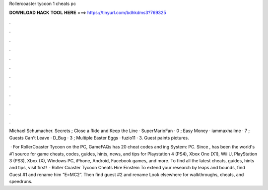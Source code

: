 Rollercoaster tycoon 1 cheats pc



𝐃𝐎𝐖𝐍𝐋𝐎𝐀𝐃 𝐇𝐀𝐂𝐊 𝐓𝐎𝐎𝐋 𝐇𝐄𝐑𝐄 ===> https://tinyurl.com/bdhkdms3?769325



.



.



.



.



.



.



.



.



.



.



.



.

Michael Schumacher. Secrets ; Close a Ride and Keep the Line · SuperMarioFan · 0 ; Easy Money · iammaxhailme · 7 ; Guests Can't Leave · D_Bug · 3 ; Multiple Easter Eggs · fuzio11 · 3. Guest paints pictures.

 · For RollerCoaster Tycoon on the PC, GameFAQs has 20 cheat codes and ing System: PC. Since ,  has been the world's #1 source for game cheats, codes, guides, hints, news, and tips for Playstation 4 (PS4), Xbox One (X1), Wii U, PlayStation 3 (PS3), Xbox (X), Windows PC, iPhone, Android, Facebook games, and more. To find all the latest cheats, guides, hints and tips, visit  first!  · Roller Coaster Tycoon Cheats Hire Einstein To extend your research by leaps and bounds, find Guest #1 and rename him “E=MC2”. Then find guest #2 and rename Look elsewhere for walkthroughs, cheats, and speedruns.
